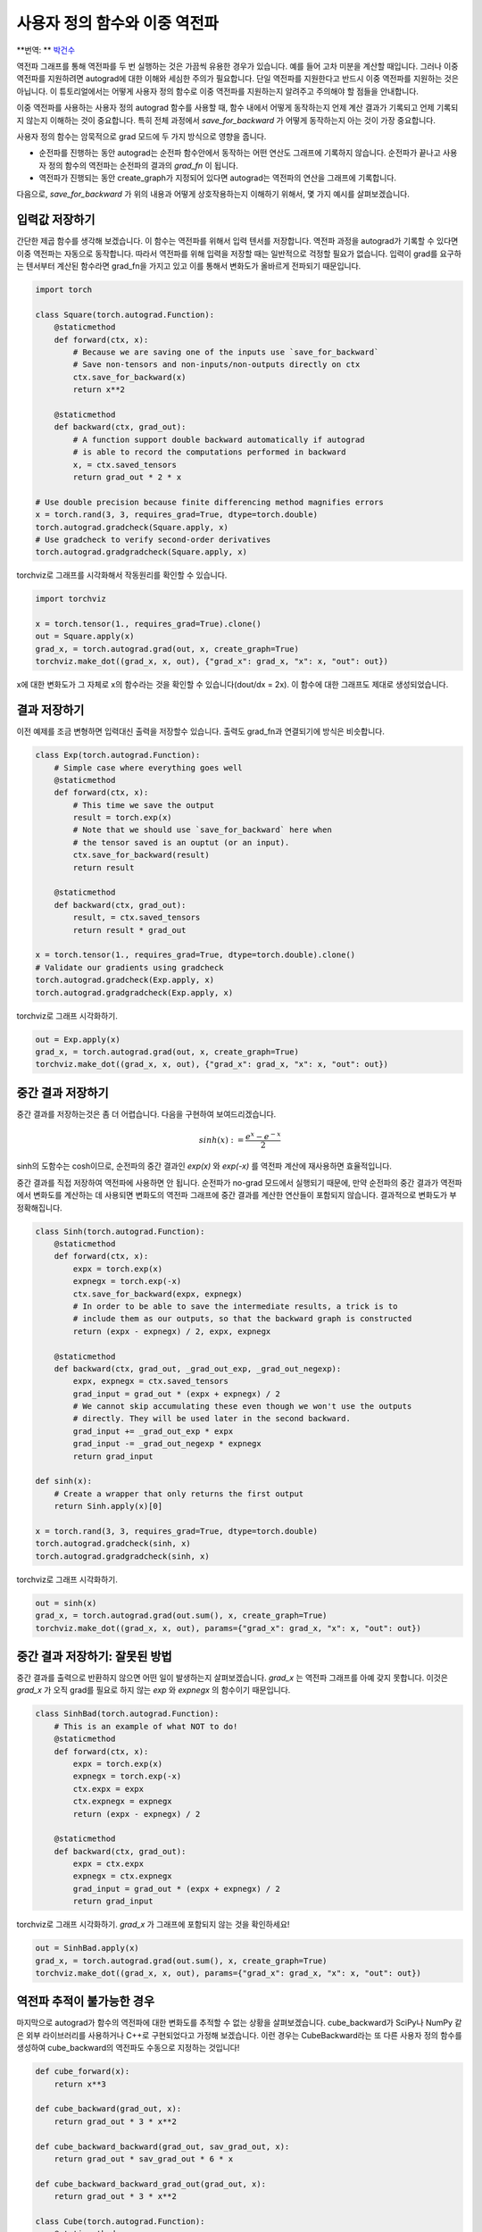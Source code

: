 사용자 정의 함수와 이중 역전파
=====================================
**번역: ** `박건수 <https://github.com/ParkKunsu>`_

역전파 그래프를 통해 역전파를 두 번 실행하는 것은 가끔씩 유용한 경우가 있습니다. 
예를 들어 고차 미분을 계산할 때입니다. 그러나 이중 역전파를 지원하려면 
autograd에 대한 이해와 세심한 주의가 필요합니다. 단일 역전파를 지원한다고 반드시 
이중 역전파를 지원하는 것은 아닙니다. 이 튜토리얼에서는 어떻게 사용자 
정의 함수로 이중 역전파를 지원하는지 알려주고 주의해야 할 점들을 안내합니다.


이중 역전파를 사용하는 사용자 정의 autograd 함수를 사용할 때, 
함수 내에서 어떻게 동작하는지 언제 계산 결과가 기록되고 언제 기록되지 
않는지 이해하는 것이 중요합니다. 특히 전체 과정에서 `save_for_backward` 가 
어떻게 동작하는지 아는 것이 가장 중요합니다.

사용자 정의 함수는 암묵적으로 grad 모드에 두 가지 방식으로 영향을 줍니다.

- 순전파를 진행하는 동안 autograd는 순전파 함수안에서 동작하는 
  어떤 연산도 그래프에 기록하지 않습니다. 순전파가 끝나고 사용자 정의 함수의 
  역전파는 순전파의 결과의 `grad_fn` 이 됩니다.

- 역전파가 진행되는 동안 create_graph가 지정되어 있다면 
  autograd는 역전파의 연산을 그래프에 기록합니다. 

다음으로, `save_for_backward` 가 위의 내용과 어떻게 상호작용하는지 이해하기 위해서,
몇 가지 예시를 살펴보겠습니다.


입력값 저장하기
-------------------------------------------------------------------
간단한 제곱 함수를 생각해 보겠습니다. 이 함수는 역전파를 위해서 입력 텐서를 저장합니다.
역전파 과정을 autograd가 기록할 수 있다면 이중 역전파는 자동으로 동작합니다.
따라서 역전파를 위해 입력을 저장할 때는 일반적으로 걱정할 필요가 없습니다. 
입력이 grad를 요구하는 텐서부터 계산된 함수라면 grad_fn을 가지고 있고 
이를 통해서 변화도가 올바르게 전파되기 때문입니다.

.. code:: python

    import torch

    class Square(torch.autograd.Function):
        @staticmethod
        def forward(ctx, x):
            # Because we are saving one of the inputs use `save_for_backward`
            # Save non-tensors and non-inputs/non-outputs directly on ctx
            ctx.save_for_backward(x)
            return x**2

        @staticmethod
        def backward(ctx, grad_out):
            # A function support double backward automatically if autograd
            # is able to record the computations performed in backward
            x, = ctx.saved_tensors
            return grad_out * 2 * x

    # Use double precision because finite differencing method magnifies errors
    x = torch.rand(3, 3, requires_grad=True, dtype=torch.double)
    torch.autograd.gradcheck(Square.apply, x)
    # Use gradcheck to verify second-order derivatives
    torch.autograd.gradgradcheck(Square.apply, x)


torchviz로 그래프를 시각화해서 작동원리를 확인할 수 있습니다.

.. code-block:: python

   import torchviz

   x = torch.tensor(1., requires_grad=True).clone()
   out = Square.apply(x)
   grad_x, = torch.autograd.grad(out, x, create_graph=True)
   torchviz.make_dot((grad_x, x, out), {"grad_x": grad_x, "x": x, "out": out})

x에 대한 변화도가 그 자체로 x의 함수라는 것을 확인할 수 있습니다(dout/dx = 2x). 
이 함수에 대한 그래프도 제대로 생성되었습니다.

.. image:: https://user-images.githubusercontent.com/13428986/126559699-e04f3cb1-aaf2-4a9a-a83d-b8767d04fbd9.png
   :width: 400


결과 저장하기
-------------------------------------------------------------------
이전 예제를 조금 변형하면 입력대신 출력을 저장할수 있습니다. 
출력도 grad_fn과 연결되기에 방식은 비슷합니다.

.. code-block:: python

    class Exp(torch.autograd.Function):
        # Simple case where everything goes well
        @staticmethod
        def forward(ctx, x):
            # This time we save the output
            result = torch.exp(x)
            # Note that we should use `save_for_backward` here when
            # the tensor saved is an ouptut (or an input).
            ctx.save_for_backward(result)
            return result

        @staticmethod
        def backward(ctx, grad_out):
            result, = ctx.saved_tensors
            return result * grad_out

    x = torch.tensor(1., requires_grad=True, dtype=torch.double).clone()
    # Validate our gradients using gradcheck
    torch.autograd.gradcheck(Exp.apply, x)
    torch.autograd.gradgradcheck(Exp.apply, x)

torchviz로 그래프 시각화하기.

.. code-block:: python

   out = Exp.apply(x)
   grad_x, = torch.autograd.grad(out, x, create_graph=True)
   torchviz.make_dot((grad_x, x, out), {"grad_x": grad_x, "x": x, "out": out})

.. image:: https://user-images.githubusercontent.com/13428986/126559780-d141f2ba-1ee8-4c33-b4eb-c9877b27a954.png
   :width: 332


중간 결과 저장하기
-------------------------------------------------------------------
중간 결과를 저장하는것은 좀 더 어렵습니다.
다음을 구현하여 보여드리겠습니다.

.. math::
  sinh(x) := \frac{e^x - e^{-x}}{2}

sinh의 도함수는 cosh이므로, 순전파의 중간 결과인 
`exp(x)` 와 `exp(-x)` 를 역전파 계산에 재사용하면 효율적입니다.

중간 결과를 직접 저장하여 역전파에 사용하면 안 됩니다. 
순전파가 no-grad 모드에서 실행되기 때문에, 만약 순전파의 중간 결과가 
역전파에서 변화도를 계산하는 데 사용되면 변화도의 역전파 그래프에 
중간 결과를 계산한 연산들이 포함되지 않습니다.
결과적으로 변화도가 부정확해집니다.

.. code-block:: python

    class Sinh(torch.autograd.Function):
        @staticmethod
        def forward(ctx, x):
            expx = torch.exp(x)
            expnegx = torch.exp(-x)
            ctx.save_for_backward(expx, expnegx)
            # In order to be able to save the intermediate results, a trick is to
            # include them as our outputs, so that the backward graph is constructed
            return (expx - expnegx) / 2, expx, expnegx

        @staticmethod
        def backward(ctx, grad_out, _grad_out_exp, _grad_out_negexp):
            expx, expnegx = ctx.saved_tensors
            grad_input = grad_out * (expx + expnegx) / 2
            # We cannot skip accumulating these even though we won't use the outputs
            # directly. They will be used later in the second backward.
            grad_input += _grad_out_exp * expx
            grad_input -= _grad_out_negexp * expnegx
            return grad_input

    def sinh(x):
        # Create a wrapper that only returns the first output
        return Sinh.apply(x)[0]

    x = torch.rand(3, 3, requires_grad=True, dtype=torch.double)
    torch.autograd.gradcheck(sinh, x)
    torch.autograd.gradgradcheck(sinh, x)


torchviz로 그래프 시각화하기.

.. code-block:: python

   out = sinh(x)
   grad_x, = torch.autograd.grad(out.sum(), x, create_graph=True)
   torchviz.make_dot((grad_x, x, out), params={"grad_x": grad_x, "x": x, "out": out})

.. image:: https://user-images.githubusercontent.com/13428986/126560494-e48eba62-be84-4b29-8c90-a7f6f40b1438.png
   :width: 460


중간 결과 저장하기: 잘못된 방법
-------------------------------------------------------------------
중간 결과를 출력으로 반환하지 않으면 어떤 일이 발생하는지 살펴보겠습니다. 
`grad_x` 는 역전파 그래프를 아예 갖지 못합니다. 
이것은 `grad_x` 가 오직 grad를 필요로 하지 않는 `exp` 와 `expnegx` 의 함수이기 때문입니다.

.. code-block:: python

    class SinhBad(torch.autograd.Function):
        # This is an example of what NOT to do!
        @staticmethod
        def forward(ctx, x):
            expx = torch.exp(x)
            expnegx = torch.exp(-x)
            ctx.expx = expx
            ctx.expnegx = expnegx
            return (expx - expnegx) / 2

        @staticmethod
        def backward(ctx, grad_out):
            expx = ctx.expx
            expnegx = ctx.expnegx
            grad_input = grad_out * (expx + expnegx) / 2
            return grad_input


torchviz로 그래프 시각화하기. 
`grad_x` 가 그래프에 포함되지 않는 것을 확인하세요!

.. code-block:: python

   out = SinhBad.apply(x)
   grad_x, = torch.autograd.grad(out.sum(), x, create_graph=True)
   torchviz.make_dot((grad_x, x, out), params={"grad_x": grad_x, "x": x, "out": out})

.. image:: https://user-images.githubusercontent.com/13428986/126565889-13992f01-55bc-411a-8aee-05b721fe064a.png
   :width: 232



역전파 추적이 불가능한 경우
-------------------------------------------------------------------
마지막으로 autograd가 함수의 역전파에 대한 변화도를 추적할 수 없는 
상황을 살펴보겠습니다. cube_backward가 SciPy나 NumPy 같은 
외부 라이브러리를 사용하거나 C++로 구현되었다고 가정해 보겠습니다. 
이런 경우는 CubeBackward라는 또 다른 사용자 정의 함수를 생성하여 
cube_backward의 역전파도 수동으로 지정하는 것입니다!


.. code-block:: python

    def cube_forward(x):
        return x**3

    def cube_backward(grad_out, x):
        return grad_out * 3 * x**2

    def cube_backward_backward(grad_out, sav_grad_out, x):
        return grad_out * sav_grad_out * 6 * x

    def cube_backward_backward_grad_out(grad_out, x):
        return grad_out * 3 * x**2

    class Cube(torch.autograd.Function):
        @staticmethod
        def forward(ctx, x):
            ctx.save_for_backward(x)
            return cube_forward(x)

        @staticmethod
        def backward(ctx, grad_out):
            x, = ctx.saved_tensors
            return CubeBackward.apply(grad_out, x)

    class CubeBackward(torch.autograd.Function):
        @staticmethod
        def forward(ctx, grad_out, x):
            ctx.save_for_backward(x, grad_out)
            return cube_backward(grad_out, x)

        @staticmethod
        def backward(ctx, grad_out):
            x, sav_grad_out = ctx.saved_tensors
            dx = cube_backward_backward(grad_out, sav_grad_out, x)
            dgrad_out = cube_backward_backward_grad_out(grad_out, x)
            return dgrad_out, dx

    x = torch.tensor(2., requires_grad=True, dtype=torch.double)

    torch.autograd.gradcheck(Cube.apply, x)
    torch.autograd.gradgradcheck(Cube.apply, x)


torchviz로 그래프 시각화하기.

.. code-block:: python

   out = Cube.apply(x)
   grad_x, = torch.autograd.grad(out, x, create_graph=True)
   torchviz.make_dot((grad_x, x, out), params={"grad_x": grad_x, "x": x, "out": out})

.. image:: https://user-images.githubusercontent.com/13428986/126559935-74526b4d-d419-4983-b1f0-a6ee99428531.png
   :width: 352


결론적으로 사용자 정의 함수의 이중 역전파 작동 여부는 autograd가 
역전파 과정을 추적할 수 있느냐에 달려 있습니다. 처음 두 예제에서는 
이중 역전파가 자동으로 동작하는 경우를 보여주었고, 
세 번째와 네 번째 예제는 추적되지 않는 역전파 함수를 
추적 가능하게 만드는 방법을 설명했습니다.

